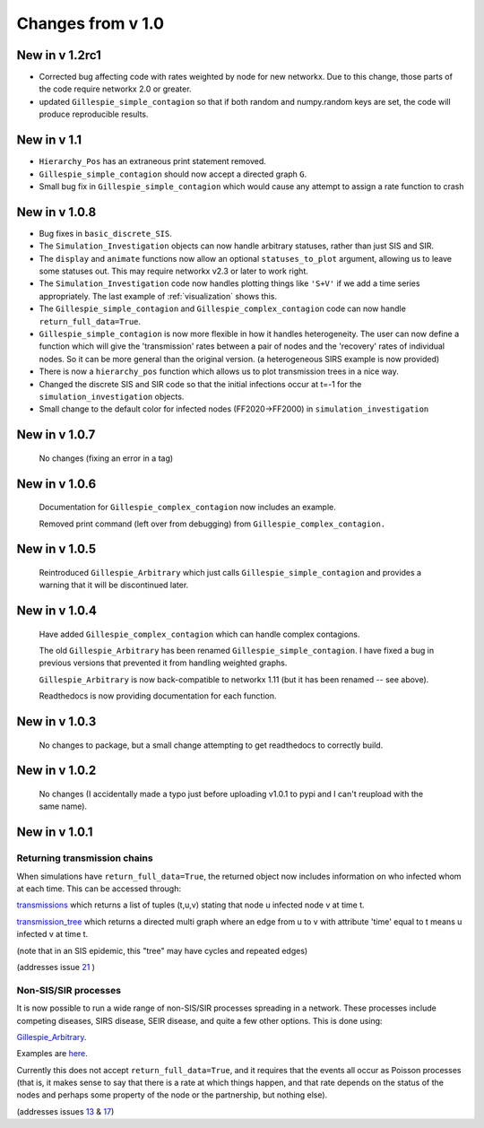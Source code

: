 Changes from v 1.0
==================

New in v 1.2rc1
------------------
- Corrected bug affecting code with rates weighted by node for new networkx.
  Due to this change, those parts of the code require networkx 2.0 or greater.
  
- updated ``Gillespie_simple_contagion`` so that if both random and numpy.random 
  keys are set, the code will produce reproducible results.
  



New in v 1.1
-----------------
- ``Hierarchy_Pos`` has an extraneous print statement removed.

- ``Gillespie_simple_contagion`` should now accept a directed graph ``G``.

- Small bug fix in ``Gillespie_simple_contagion`` which would cause any attempt to
  assign a rate function to crash


New in v 1.0.8
--------------

- Bug fixes in ``basic_discrete_SIS``.

- The ``Simulation_Investigation`` objects can now handle arbitrary statuses, 
  rather than just SIS and SIR.

- The ``display`` and ``animate`` functions now allow an optional 
  ``statuses_to_plot`` argument, allowing us to leave some statuses out. This 
  may require networkx v2.3 or later to work right.

- The ``Simulation_Investigation`` code now handles plotting things like 
  ``'S+V'`` if we add a time series appropriately.  The last example of 
  :ref:`visualization` shows this.

- The ``Gillespie_simple_contagion`` and ``Gillespie_complex_contagion`` code 
  can now handle ``return_full_data=True``.

- ``Gillespie_simple_contagion`` is now more flexible in how it handles 
  heterogeneity. The user can now define a function which will give the 
  'transmission' rates between a pair of nodes and the 'recovery' rates of 
  individual nodes.  So it can be more general than the original version.  
  (a heterogeneous SIRS example is now provided)

- There is now a ``hierarchy_pos`` function which allows us to plot 
  transmission trees in a nice way. 
      
- Changed the discrete SIS and SIR code so that the initial infections occur 
  at t=-1 for the ``simulation_investigation`` objects.
    
- Small change to the default color for infected nodes (FF2020->FF2000) in 
  ``simulation_investigation``
    


New in v 1.0.7
----------------

   No changes (fixing an error in a tag)

New in v 1.0.6
-----------------

   Documentation for ``Gillespie_complex_contagion`` now includes an example.
   
   Removed print command (left over from debugging) from ``Gillespie_complex_contagion.``
   
New in v 1.0.5
-----------------

   Reintroduced ``Gillespie_Arbitrary`` which just calls ``Gillespie_simple_contagion``
   and provides a warning that it will be discontinued later.
   
   
New in v 1.0.4
-----------------

  
  
  Have added ``Gillespie_complex_contagion`` which can handle complex contagions.
  
  The old ``Gillespie_Arbitrary`` has been renamed ``Gillespie_simple_contagion``.  I 
  have fixed a bug in previous versions that prevented it from handling weighted
  graphs.
  
  
  

  ``Gillespie_Arbitrary`` is now back-compatible to networkx 1.11 (but it has 
  been renamed -- see above). 

  Readthedocs is now providing documentation for each function.
  
  
  

New in v 1.0.3
--------------

  No changes to package, but a small change attempting to get readthedocs to
  correctly build.
    
New in v 1.0.2
--------------
  
  No changes (I accidentally made a typo just before uploading v1.0.1 to pypi
  and I can't reupload with the same name).
  

New in v 1.0.1
--------------

Returning transmission chains
^^^^^^^^^^^^^^^^^^^^^^^^^^^^^

When simulations have ``return_full_data=True``, the returned object now includes
information on who infected whom at each time.  This can be accessed through: 

`transmissions <functions/EoN.Simulation_Investigation.transmissions.html>`_
which returns a list of tuples (t,u,v) stating that node u infected node v at 
time t.

`transmission_tree <functions/EoN.Simulation_Investigation.transmission_tree.html>`_
which returns a directed multi graph where an edge from u to v with attribute 'time' 
equal to t means u infected v at time t.

(note that in an SIS epidemic, this "tree" may have cycles and repeated edges)

(addresses issue `21 <https://github.com/springer-math/Mathematics-of-Epidemics-on-Networks/issues/21>`_ )

Non-SIS/SIR processes
^^^^^^^^^^^^^^^^^^^^^

It is now possible to run a wide range of non-SIS/SIR processes spreading in
a network.  These processes include competing diseases, SIRS disease, SEIR 
disease, and quite a few other options.  This is done using:

`Gillespie_Arbitrary <functions/EoN.Gillespie_Arbitrary.html>`_.  

Examples are `here <Examples.html#non-sis-sir-processes-with-gillespie-arbitrary>`_.

Currently this does not accept ``return_full_data=True``, and it requires that 
the events all occur as Poisson processes (that is, it makes sense to say 
that there is a rate at which things happen, and that rate depends on the 
status of the nodes and perhaps some property of the node or the partnership, 
but nothing else).

(addresses issues 
`13 <https://github.com/springer-math/Mathematics-of-Epidemics-on-Networks/issues/13>`_ 
& `17 <https://github.com/springer-math/Mathematics-of-Epidemics-on-Networks/issues/17>`_)


